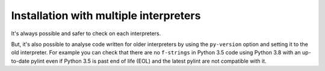 .. _continuous-integration:

Installation with multiple interpreters
=======================================

It's always possible and safer to check on each interpreters.

But, it's also possible to analyse code written for older interpreters by using
the ``py-version`` option and setting it to the old interpreter. For example you can check
that there are no ``f-strings`` in Python 3.5 code using Python 3.8 with an up-to-date
pylint even if Python 3.5 is past end of life (EOL) and the latest pylint are not
compatible with it.
